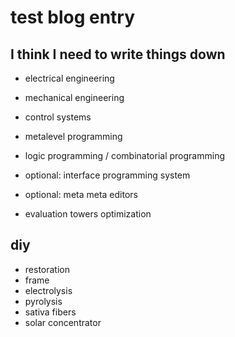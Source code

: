 * test blog entry

** I think I need to write things down

- electrical engineering
- mechanical engineering
- control systems
- metalevel programming
- logic programming / combinatorial programming

- optional: interface programming system
- optional: meta meta editors
- evaluation towers optimization

** diy

- restoration
- frame
- electrolysis
- pyrolysis
- sativa fibers
- solar concentrator
